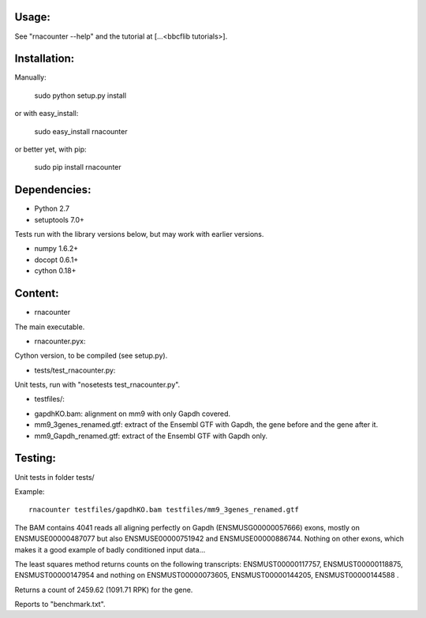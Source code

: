 
Usage:
======
See "rnacounter --help" and the tutorial at [...<bbcflib tutorials>].

Installation:
=============

Manually:

    sudo python setup.py install

or with easy_install:

    sudo easy_install rnacounter

or better yet, with pip:

    sudo pip install rnacounter

Dependencies:
=============

* Python 2.7
* setuptools 7.0+

Tests run with the library versions below, but may work with earlier versions.

* numpy 1.6.2+
* docopt 0.6.1+
* cython 0.18+


Content:
========
* rnacounter
The main executable.

* rnacounter.pyx:
Cython version, to be compiled (see setup.py).

* tests/test_rnacounter.py:
Unit tests, run with "nosetests test_rnacounter.py".

* testfiles/:
- gapdhKO.bam: alignment on mm9 with only Gapdh covered.
- mm9_3genes_renamed.gtf: extract of the Ensembl GTF with Gapdh, the gene before and the gene after it.
- mm9_Gapdh_renamed.gtf: extract of the Ensembl GTF with Gapdh only.


Testing:
=========
Unit tests in folder tests/

Example::

    rnacounter testfiles/gapdhKO.bam testfiles/mm9_3genes_renamed.gtf

The BAM contains 4041 reads all aligning perfectly on Gapdh (ENSMUSG00000057666) exons,
mostly on ENSMUSE00000487077 but also ENSMUSE00000751942 and ENSMUSE00000886744.
Nothing on other exons, which makes it a good example of badly conditioned input data...

The least squares method returns counts on the following transcripts:
ENSMUST00000117757, ENSMUST00000118875, ENSMUST00000147954
and nothing on ENSMUST00000073605, ENSMUST00000144205, ENSMUST00000144588 .

Returns a count of 2459.62 (1091.71 RPK) for the gene.

Reports to "benchmark.txt".
